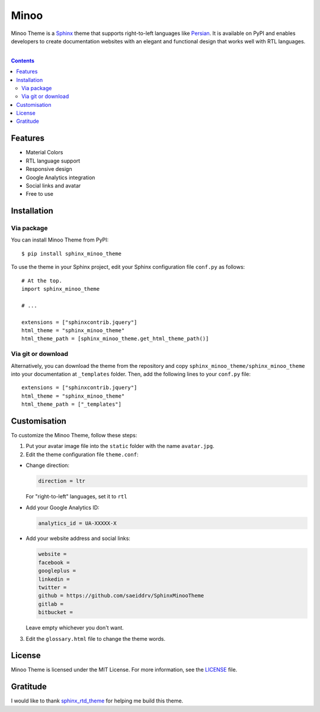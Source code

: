 Minoo
======

Minoo Theme is a `Sphinx <http://sphinx-doc.org/>`_ theme that supports right-to-left languages like `Persian <http://en.wikipedia.org/wiki/Persian_language>`_. It is available on PyPI and enables developers to create documentation websites with an elegant and functional design that works well with RTL languages.

.. image:: https://badge.fury.io/py/sphinx_minoo_theme.svg
    :target: http://badge.fury.io/py/sphinx_minoo_theme
    
|

.. contents::



Features
---------
* Material Colors
* RTL language support
* Responsive design
* Google Analytics integration
* Social links and avatar
* Free to use


Installation
-------------

Via package
~~~~~~~~~~~~

You can install Minoo Theme from PyPI::
    
    $ pip install sphinx_minoo_theme

To use the theme in your Sphinx project, edit your Sphinx configuration file ``conf.py`` as follows::
    
    # At the top.
    import sphinx_minoo_theme
    
    # ...

    extensions = ["sphinxcontrib.jquery"]
    html_theme = "sphinx_minoo_theme"
    html_theme_path = [sphinx_minoo_theme.get_html_theme_path()]


Via git or download
~~~~~~~~~~~~~~~~~~~~

Alternatively, you can download the theme from the repository and copy ``sphinx_minoo_theme/sphinx_minoo_theme`` into your documentation at ``_templates`` folder. Then, add the following lines to your ``conf.py`` file::
    
    extensions = ["sphinxcontrib.jquery"]
    html_theme = "sphinx_minoo_theme"
    html_theme_path = ["_templates"]


Customisation
--------------

To customize the Minoo Theme, follow these steps:

1. Put your avatar image file into the ``static`` folder with the name ``avatar.jpg``.

2. Edit the theme configuration file ``theme.conf``: 

* Change direction:

  ..  code-block:: none
  
    direction = ltr

  For "right-to-left" languages, set it to ``rtl``

* Add your Google Analytics ID:

  ..  code-block:: none
    
    analytics_id = UA-XXXXX-X

* Add your website address and social links:

  ..  code-block:: none
    
    website =
    facebook =
    googleplus =
    linkedin =
    twitter =
    github = https://github.com/saeiddrv/SphinxMinooTheme
    gitlab =
    bitbucket =

  Leave empty whichever you don't want.

3. Edit the ``glossary.html`` file to change the theme words.

License
--------

Minoo Theme is licensed under the MIT License. For more information, see the `LICENSE <https://github.com/saeiddrv/SphinxMinooTheme/blob/master/LICENSE>`_ file.


Gratitude
----------

I would like to thank `sphinx_rtd_theme <https://github.com/snide/sphinx_rtd_theme>`_ for helping me build this theme.



     

